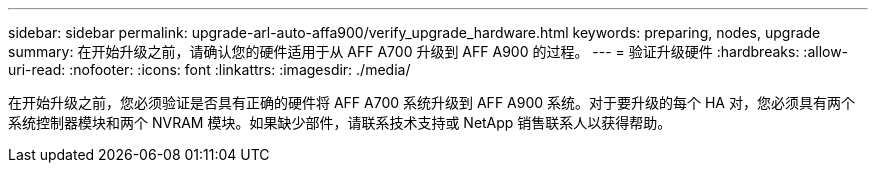 ---
sidebar: sidebar 
permalink: upgrade-arl-auto-affa900/verify_upgrade_hardware.html 
keywords: preparing, nodes, upgrade 
summary: 在开始升级之前，请确认您的硬件适用于从 AFF A700 升级到 AFF A900 的过程。 
---
= 验证升级硬件
:hardbreaks:
:allow-uri-read: 
:nofooter: 
:icons: font
:linkattrs: 
:imagesdir: ./media/


[role="lead"]
在开始升级之前，您必须验证是否具有正确的硬件将 AFF A700 系统升级到 AFF A900 系统。对于要升级的每个 HA 对，您必须具有两个系统控制器模块和两个 NVRAM 模块。如果缺少部件，请联系技术支持或 NetApp 销售联系人以获得帮助。
